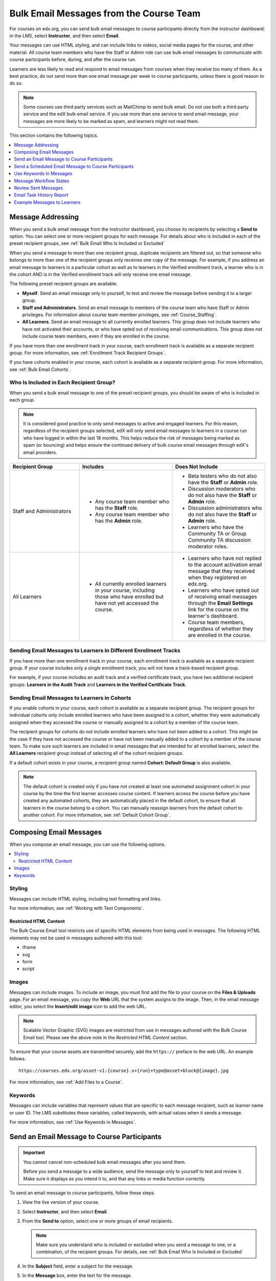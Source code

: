.. _Bulk Email:

########################################
Bulk Email Messages from the Course Team
########################################

For courses on edx.org, you can send bulk email messages to course participants
directly from the instructor dashboard: in the LMS, select **Instructor**, and
then select **Email**.

Your messages can use HTML styling, and can include links to videos, social
media pages for the course, and other material. All course team members who
have the Staff or Admin role can use bulk email messages to communicate with
course participants before, during, and after the course run.

Learners are less likely to read and respond to email messages from courses
when they receive too many of them. As a best practice, do not send more than
one email message per week to course participants, unless there is good reason
to do so.

.. note:: Some courses use third party services such as MailChimp to send bulk
   email. Do not use both a third party service and the edX bulk email
   service. If you use more than one service to send email message, your
   messages are more likely to be marked as spam, and learners might not read
   them.

This section contains the following topics.

.. contents::
  :local:
  :depth: 1

.. _bulk_email_message_addressing:

*************************
Message Addressing
*************************

When you send a bulk email message from the instructor dashboard, you choose
its recipients by selecting a **Send to** option. You can select one or more
recipient groups for each message. For details about who is included in each
of the preset recipient groups, see :ref:`Bulk Email Who Is Included or
Excluded`

When you send a message to more than one recipient group, duplicate recipients
are filtered out, so that someone who belongs to more than one of the recipient
groups only receives one copy of the message. For example, if you address an
email message to learners in a particular cohort as well as to learners in the
Verified enrollment track, a learner who is in the cohort AND is in the Verified
enrollment track will only receive one email message.

The following preset recipient groups are available.

* **Myself**. Send an email message only to yourself, to test and review the
  message before sending it to a larger group.

* **Staff and Administrators**. Send an email message to members of the course
  team who have Staff or Admin privileges. For information about course
  team member privileges, see :ref:`Course_Staffing`.

* **All Learners**. Send an email message to all currently enrolled learners.
  This group does not include learners who have not activated their accounts,
  or who have opted out of receiving email communications. This group does not
  include course team members, even if they are enrolled in the course.

If you have more than one enrollment track in your course, each enrollment
track is available as a separate recipient group. For more information, see
:ref:`Enrollment Track Recipient Groups`.

If you have cohorts enabled in your course, each cohort is available as a
separate recipient group. For more information, see :ref:`Bulk Email Cohorts`.


.. _Bulk Email Who Is Included or Excluded:

=========================================
Who Is Included in Each Recipient Group?
=========================================

When you send a bulk email message to one of the preset recipient groups, you
should be aware of who is included in each group.

.. note:: It is considered good practice to only send messages to active and
   engaged learners. For this reason, regardless of the recipient groups
   selected, edX will only send email messages to learners in a course run who
   have logged in within the last 18 months. This helps reduce the risk of
   messages being marked as spam (or bouncing) and helps ensure the continued
   delivery of bulk course email messages through edX's email providers.

.. list-table::
   :widths: 30 40 40
   :header-rows: 1

   * - Recipient Group
     - Includes
     - Does Not Include

   * - Staff and Administrators
     - * Any course team member who has the **Staff** role.
       * Any course team member who has the **Admin** role.
     - * Beta testers who do not also have the **Staff** or **Admin** role.
       * Discussion moderators who do not also have the **Staff** or **Admin**
         role.
       * Discussion administrators who do not also have the **Staff** or
         **Admin** role.
       * Learners who have the Community TA or Group Community TA discussion
         moderator roles.

   * - All Learners
     - * All currently enrolled learners in your course, including those who
         have enrolled but have not yet accessed the course.
     - * Learners who have not replied to the account activation email message
         that they received when they registered on edx.org.
       * Learners who have opted out of receiving email messages through the
         **Email Settings** link for the course on the learner's dashboard.
       * Course team members, regardless of whether they are enrolled in the
         course.


.. _Enrollment Track Recipient Groups:

==================================================================
Sending Email Messages to Learners in Different Enrollment Tracks
==================================================================

If you have more than one enrollment track in your course, each enrollment
track is available as a separate recipient group. If your course includes only
a single enrollment track, you will not have a track-based recipient group.

For example, if your course includes an audit track and a verified certificate
track, you have two additional recipient groups: **Learners in the Audit
Track** and **Learners in the Verified Certificate Track**.


.. _Bulk Email Cohorts:

===================================================
Sending Email Messages to Learners in Cohorts
===================================================

If you enable cohorts in your course, each cohort is available as a separate
recipient group. The recipient groups for individual cohorts only include
enrolled learners who have been assigned to a cohort, whether they were
automatically assigned when they accessed the course or manually assigned to a
cohort by a member of the course team.

The recipient groups for cohorts do not include enrolled learners who have not
been added to a cohort. This might be the case if they have not accessed the
course or have not been manually added to a cohort by a member of the course
team. To make sure such learners are included in email messages that are
intended for all enrolled learners, select the **All Learners** recipient
group instead of selecting all of the cohort recipient groups.

If a default cohort exists in your course, a recipient group named **Cohort:
Default Group** is also available.

.. note:: The default cohort is created only if you have not created at least
   one automated assignment cohort in your course by the time the first
   learner accesses course content. If learners access the course before you
   have created any automated cohorts, they are automatically placed in the
   default cohort, to ensure that all learners in the course belong to a
   cohort. You can manually reassign learners from the default cohort to
   another cohort. For more information, see :ref:`Default Cohort Group`.


.. _Options for Email Message Text:

*******************************
Composing Email Messages
*******************************

When you compose an email message, you can use the following options.

.. contents::
  :local:
  :depth: 2

=======
Styling
=======

Messages can include HTML styling, including text formatting and links.

For more information, see :ref:`Working with Text Components`.

-----------------------
Restricted HTML Content
-----------------------

The Bulk Course Email tool restricts use of specific HTML elements from being
used in messages. The following HTML elements may not be used in messages
authored with this tool:

* iframe
* svg
* form
* script

.. note: If a message contains restricted HTML content it will **not** be
   stripped from the message. The HTML code will be converted to plain text. You
   should send a test message to yourself first before sending to larger groups
   to ensure message content is displayed as desired.

======
Images
======

Messages can include images. To include an image, you must first add the file
to your course on the **Files & Uploads** page. For an email message, you copy
the **Web** URL that the system assigns to the image. Then, in the email
message editor, you select the **Insert/edit image** icon to add the web URL.

.. note:: Scalable Vector Graphic (SVG) images are restricted from use in
   messages authored with the Bulk Course Email tool. Please see the above note
   in the *Restricted HTML Content* section.

To ensure that your course assets are transmitted securely, add the
``https://`` preface to the web URL. An example follows.

::

    https://courses.edx.org/asset-v1:{course}.x+{run}+type@asset+block@{image}.jpg

For more information, see :ref:`Add Files to a Course`.

=========
Keywords
=========

Messages can include variables that represent values that are specific to each
message recipient, such as learner name or user ID. The LMS substitutes these
variables, called keywords, with actual values when it sends a message.

For more information, see :ref:`Use Keywords in Messages`.

.. _Send_Bulk_Email:

**************************************************
Send an Email Message to Course Participants
**************************************************

.. Important:: You cannot cancel non-scheduled bulk email messages after you send them.

   Before you send a message to a wide audience, send the message only to
   yourself to test and review it. Make sure it displays as you intend it to,
   and that any links or media function correctly.

To send an email message to course participants, follow these steps.

#. View the live version of your course.

#. Select **Instructor**, and then select **Email**.

#. From the **Send to** option, select one or more groups of email recipients.

   .. note:: Make sure you understand who is included or excluded when you
      send a message to one, or a combination, of the recipient groups. For
      details, see :ref:`Bulk Email Who Is Included or Excluded`

#. In the **Subject** field, enter a subject for the message.

#. In the **Message** box, enter the text for the message.

   For details about options for composing your message, see
   :ref:`Options for Email Message Text`.

#. Select **Send Email**. A bulk email task is queued for processing.

Multiple courses use the same queue to complete these tasks, so it can take
some time for your message to be sent to all of its recipients. You can
perform other tasks on the instructor dashboard or navigate to other pages
while you wait for your message to be sent.

.. _Send_Scheduled_Bulk_Email:

*********************************************************
Send a Scheduled Email Message to Course Participants
*********************************************************

We have introduced a way to schedule a bulk email message to be sent at a
specified date and time in the future. Once a message has been scheduled,
and until the message has been sent, it will be possible to view, edit, or
cancel these messages.

.. Important:: Messages may not be sent at the *exact* time specified

   .. note:: We check the message schedules every fifteen minutes. For example,
      A message scheduled to be sent at 09:10:00 will not be processed until
      09:15:00. Once the schedule for a message has elapsed it will be sent.
      When processed, these messages will be placed on the same queue that
      non-scheduled messages use, so it may take some time for your message to
      be sent to all recipients.

To send a scheduled email message to course participants, follow these steps.

#. View the live version of your course.

#. Select **Instructor**, and then select **Email**.

#. From the **Send to** option, select one or more groups of email recipients.

   .. note:: Make sure you understand who is included or excluded when you
      send a message to one, or a combination, of the recipient groups. For
      details, see :ref:`Bulk Email Who Is Included or Excluded`

#. In the **Subject** field, enter a subject for the message.

#. In the **Message** box, enter the text for the message.

   For details about options for composing your message, including using keywords to make the message more personal, see
   :ref:`Options for Email Message Text`.

#. Check the **Schedule this email for a future date** checkbox. This also
   updates the **Send Email** button to a **Schedule Email** button.

#. Enter a date (in the future) within the **Send date** field, or optionally
   click on the calendar icon to open up a date picker to assist in selecting a
   date for the message.

#. Enter a time within the **Send time** field, or optionally
   click on the clock icon to open up a time picker.

#. Select **Schedule Email**. A bulk email task is then scheduled for
   processing.

=====================================
Managing Scheduled Email Messages
=====================================

Once a message has been scheduled it will appear in the **Scheduled emails**
table. Each entry will describe *when* the message will be sent (in local time),
the *recipient groups* selected, the *subject* of the message, and the *author*
of the message.

.. image:: ../../../shared/images/Bulk_email_scheduled_emails_table.png
       :alt: A tabular list of scheduled email messages, with columns for
             *send date*, *send to*, *subject*, *author*, and *action*.

Each scheduled email entry in this table will support the following actions:

* The *View* button will open a modal that allows you to view the contents of
  this message.
* The *Delete* button will cancel the scheduled bulk email task and the message
  will **not** be sent. This sets the bulk email task's status to **REVOKED**.
* The *Edit* button will allow you to edit the bulk email message. You will be
  able to adjust the recipients, subject, message contents, and/or the date and
  time the message should be sent.


.. _Use Keywords in Messages:

****************************
Use Keywords in Messages
****************************

You can include keywords in your messages. A keyword is a variable: when you
send the message, a value that is specific to the each recipient is substituted
for the keyword. For example, when you use the ``%%USER_FULLNAME%%`` keyword,
each message contains the name of the recipient.

.. note::
  Do not use keywords in the Subject line of a message. The keyword in the
  subject will not be assigned a value, and the recipient will see the keyword
  text.

===================
Supported Keywords
===================

You can use the following keywords in your messages.

* ``%%USER_ID%%`` - the anonymous user ID of the message recipient
* ``%%USER_FULLNAME%%`` - the full name of the message recipient
* ``%%COURSE_DISPLAY_NAME%%`` - the display name of the course
* ``%%COURSE_END_DATE%%`` - the end date of the course

===================
Keyword Formatting
===================

You format keywords as: ``%%Keyword%%``.  You can include keywords in any HTML
tags in an email message. An example follows.

::

  <h2>%%COURSE_DISPLAY_NAME%% Updates</h2>

  <p>Dear %%USER_FULLNAME%%, this is a reminder that the last day of the course
     is <b>%%COURSE_END_DATE%%</b></p>
  . . .

.. _Email_queuing:

****************************
Message Workflow States
****************************

When you select **Send Email** for a message, the server begins to process a
bulk email task. The server assigns a series of different workflow states to
the task.

When you select **Schedule Email** for a message, the server creates a bulk
email task and sets it to the **SCHEDULED** state. This task will remain in this
state until it is ready to be processed.

.. image:: ../../../shared/images/Bulk_email_states.png
       :alt: Flowchart of the possible states of a bulk email task.

Bulk email tasks can have the following workflow states.

* Queuing: The bulk email task is created and being queued for background
  processing.
* Pending: The task is queued and is waiting to run.
* Scheduled: The task has been created and is scheduled to run at a future date
  and time.
* Started: Background processing is in progress to create emailing subtasks.
* Progress: The emailing subtasks are in progress.
* Success: All emailing subtasks are complete. Note that the bulk email task
  can be in this state even if some or all of its emailing subtasks failed.
* Failure: An error occurred and task processing did not complete successfully.
* Revoked: The task was cancelled before it was processed.

While the bulk email task is in progress, you can find out what stage it has
reached in the workflow by checking the **Pending Tasks** section on the
**Course Info** page of the Instructor Dashboard.

.. image:: ../../../shared/images/Bulk_email_pending.png
      :alt: Information about an email message, including who submitted it
            and when, in tabular format

When the bulk email task is complete, you can find its final state by checking
the Email Task History report. For more information, see :ref:`Email Task
History Report`.

.. _Review Sent Messages:

********************************
Review Sent Messages
********************************

You can review a list of all of the messages that have been sent for the
course. For any listed message, you can review the subject, the username of the
person who sent it, the date and time sent, its selected recipients, and the
message text.

#. View the live version of your course.

#. Select **Instructor**, and then select **Email**.

#. In the **Email Task History** section of the page, select **Show Sent Email
   History**. The list of sent messages displays.

.. image:: ../../../shared/images/Bulk_email_list.png
    :alt: A tabular list of sent messages, with columns for subject, sent by,
          time sent, and number sent.

#. To review additional information for a sent message, select its subject. The
   message opens in a dialog box.

.. image:: ../../../shared/images/Bulk_email_sent.png
    :alt: A dialog box with the subject, sent by, date and time sent, sent to,
          and message for an email message, and an option to Copy Email
          to Editor.

#. Optionally, use the message as the basis for a new message: select **Copy
   Email to Editor**. The dialog box closes and you can edit the text, links,
   and formatting that were duplicated into the **Subject** and **Message**
   fields.

   When you create a message by copying a previously-sent message, be sure to
   review and test it thoroughly before you send it to all course participants.

.. _Email Task History Report:

********************************
Email Task History Report
********************************

The Email Task History report can help you keep track of who sent messages,
when, to which groups, and how many messages were successfully sent. For each
message sent, the report includes the username of the requester, the date and
time it was submitted, the duration and state of the entire task, the task
status, and the task progress.

You can use this history to investigate questions relating to bulk email
messages that have been sent, such as these examples.

* How frequently learners are sent course-related email messages.
* Whether a message was sent successfully.
* The change in the number of people who were sent course-related messages over
  time.

To produce the Email Task History report, follow these steps.

#. View the live version of your course.

#. Select **Instructor**, and then select **Email**.

#. In the **Email Task History** section of the page, select **Show Email Task
   History**. A report like the following example displays on the instructor
   dashboard.

.. image:: ../../../shared/images/Bulk_email_history.png
       :alt: A tabular report with a row for each message sent and columns for
             requester, date and time submitted, duration, state, task status,
             and task progress.

===========================
Review Email Task History
===========================

For tasks with a **State** of Success, the **Task Progress** column shows an
informational message. These messages can have a format such as "Message
successfully emailed for 13457 recipients (skipping 29) (out of 13486)". To
interpret this message, note that:

* The first number ("recipients") indicates the number of messages sent to the
  selected recipients.

* The second number ("skipping") indicates the number of enrolled and activated
  users who were not sent the message. This count is of learners who have opted
  not to receive course email messages.

* The final number ("out of") indicates the number of users in the set of
  recipients you selected who were enrolled in the course (and had activated
  their user accounts) when you sent the email message.

  Note that the **Total number of enrollees** shown in enrollment data in
  Insights includes all currently enrolled learners, regardless of account
  activation status, and as a result can be different than this "out of"
  number.

If the "recipients" and "out of" numbers are the same, the message reads
"Message successfully emailed for 13457 recipients" instead.

Other **Task Progress** messages for tasks with a **State** of Success indicate
that some or all of the emailing subtasks did not successfully send email:

* "Message emailed for {number succeeded} of {number attempted} recipients"
* "Message failed to be emailed for any of {number attempted} recipients"
* "Unable to find any recipients to be emailed"

No **Task Progress** messages display for tasks that have a **State** of
Failure.

.. _Example Messages to Students:

*********************************
Example Messages to Learners
*********************************

You can use these example messages, prepared for delivery before typical course
milestones, as models for your own course communications.

.. contents::
  :local:
  :depth: 1

These messages are styled as email messages, but you could also post this
information in a course discussion topic or in a course update. To use
:ref:`keywords <Use Keywords in Messages>`, you must send email messages;
keywords are not supported in discussion topics.

.. important::
 Revise these message templates carefully to include facts for
 your own course, meet the needs of your learners, and reflect your own
 objectives and personality. Search for the "{" and "}" characters to locate
 prompts and replace them with course-specific values.

 Some of these messages also contain :ref:`keywords <Use Keywords in
 Messages>`. Values specific to your course and the recipients will be
 substituted for the keywords when you send the messages. Ensure you are using
 keywords appropriately for your course and objectives.

.. _Prelaunch Reminder:

====================
Pre-launch Reminder
====================

Pre-launch reminders raise awareness of the course start date, publicize the
course, and generate excitement. In addition to the course start date and time,
the example that follows also lets learners know that:

* UTC is used in edX courses. Alternatively, you could include information
  about your course or the edX platform that will contribute to your learners'
  success.

* The course has a companion social media site. Alternatively, you might
  include information about planned meetups or other community-building
  opportunities.

You may want to send out more than one message before the course launches: use
this template as a starting point for crafting the different messages you want
to deliver. Replace values enclosed by {braces} with information that applies
to your course. In addition, check that you are using :ref:`keywords <Use
Keywords in Messages>` appropriately.

::

  Subject: {course number} Starts Soon!

  Hello %%USER_FULLNAME%%,

  We are excited that you are joining us for {course number}
  %%COURSE_DISPLAY_NAME%%, offered by {organization name} through edX. Class
  begins on {day}, {date} at {time} UTC (which is {time} {local time zone}).
  Note that many dates and times in edX courses appear in your local time zone,
  but some might appear in Coordinated Universal Time (UTC). Dates and times
  that use your local time zone are followed by an indication of the time
  zone: for example, 17:00 Sept. 5, 2016 IOT. UTC dates and times do not
  have a time zone indicator. For UTC times, you might want to use a time zone
  converter such as {link}.

  In case you haven't already found it, {course number} has its own official
  Facebook page {add link}. You can find videos and photos posted there before
  the course even begins.

  If this is your first edX course, consider enrolling in the edX Demo course
  {add link}. This course gives you an opportunity to explore the edX platform
  and learn how to answer problems and track your progress, before {course
  number} begins.

  Your {course number} course staff

.. _Launch Day Welcome:

===================
Launch Day Welcome
===================

On your course start date, you can send an email message that both welcomes
learners and gives them specific actions to accomplish. This example directs
learners to two of the course pages to encourage exploration and discovery, and
personally introduces the course team leader. Search for the values enclosed by
{braces} in this template and replace them with information for your course.

::

  Subject: {course number} Starts Today!

  Hello everyone!

  At this time, edX course {course number} is available from your Dashboard
  {add link}, and the staff would like to officially welcome you to the course!
  You'll find materials for the first week on the Course page,
  including both video lectures and problem sets.

  Please take some time to go to the Home page to read the handouts
  and get familiar with course policies and philosophy.

  I will be your course lead and I hope you will all have a great time learning
  {subject}! It may be challenging, it may be frustrating, but it will be
  rewarding and you will learn a ton.

  On behalf of the staff, welcome, good luck, and have fun!

  {name} and the {course number} staff

.. _Verified Registration Reminder:

==============================================
Reminder to Register for Verified Certificate
==============================================

After your course has launched, you can send an email to remind learners that
the last day to register for a verified certificate is approaching. You can use
this template as a starting point for your own message; search for the values
enclosed by {braces} and replace them with information for your course. In
addition, check that you are using :ref:`keywords <Use Keywords in Messages>`
appropriately.

::

  Subject: Earn an edX verified certificate for {course name}!

  Dear %%USER_FULLNAME%%,

  Interested in using an edX certificate to bolster a college application or to
  advance your career? With an edX verified certificate, you can demonstrate to
  colleges, employers, and colleagues that you successfully completed a
  challenging edX course, while helping to support the edX mission.

  We would like to remind you that {date} is the last day to register for a
  verified certificate in %%COURSE_DISPLAY_NAME%%. Registering for a
  certificate is easy! Just go to this course on your edX dashboard and click
  "Challenge Yourself".

  Good luck!

  {name} and the {course number} staff

.. _Weekly Highlights:

==================
Weekly Highlights
==================

Sending a weekly email to learners can be a great way to keep them engaged and
provide encouragement. At the end of each week you might send learners an email
that summarizes the content covered, and reminds learners about upcoming
assessments or milestones in the course. Optionally, to encourage participation
in the discussion forums, you might also highlight particularly interesting or
important discussions, and provide links to the discussion topics.

You can use this template as a starting point for designing your own message,
omitting the discussion highlights if they are not appropriate for your course
(the example discussion highlights are from a course about urban solutions to
the global water crisis). Search for the values enclosed by {braces} and
replace them with information for your course. In addition, check that you are
using :ref:`keywords <Use Keywords in Messages>` appropriately.

::

  Subject: {Course Name} Week 1 Highlights

  We hope you all had a great week! Below, we have provided links to some
  exciting discussions that have been going on, and a Q&A video with
  {Professor} that recaps some of the questions that have come up this week.

  We'd also like to remind you to take this week's quiz by {date} at {time}
  UTC. The next module will be available on {Time and Date}.

  {Link to Video}

  Here are a few highlights from the discussion forum this week. Please join us
  online and keep the conversation going!

  * There has been quite a debate over whether urban stream restoration is
    possible and what types of restoration are desirable. How can we improve
    restoration practice and its outcomes? {Link to the Discussion}

  * Please continue to share your stories of urban stream restoration - there
    are many great examples here of what is possible! {Link to the Discussion}

  See you next week,
  {name} and the {course number} staff


.. _Midcourse Encouragement:

========================
Mid-Course Encouragement
========================

While your course is running, you can send messages to promote community,
remind learners of upcoming due dates, and address any recurring issues.

This example gives learners guidance on how to keep up with the course schedule
and encourages contributions to the discussions. You may want to send out more
than one message while the course is running. You can use this template as a
starting point for your own messages; search for the values enclosed by
{braces} and replace them with information for your course. In
addition, check that you are using :ref:`keywords <Use Keywords in Messages>`
appropriately.

::

  Subject: {course name} Announcements

  Dear students,

  We hope that you are learning a lot in {course number}! Remember that problem
  set {number} is due on {date} at {time} UTC. You can always check the
  schedule {add link} on the Home page to plan ahead.

  The contributions to the course discussions have been amazing. You'll also
  see on the Home page that we have made several of you community
  TAs to thank you for your thoughtful contributions. Keep those conversations
  going!

  We have a few additional announcements.

  * Week {number} on {subject} is now available on the Course page.

  * Problem set {number} is also available. It is due on {date} at {time} UTC.

  * Remember that the due dates for problem sets and exams are in UTC (the GMT
    time zone). See the current UTC time here {add link}. Please convert the
    times given to your own time zone!

  Wishing you continued success in the course,

  {name} and the {course number} staff

.. _Midcourse Events:

========================
Mid-Course Event
========================

Before an exam or other significant course event, messages can provide
practical information about the exam, communicate expectations regarding
conduct, and also encourage learners to continue working toward course
completion. This example lets learners know:

* How long they have to complete the exam, and when they can see answers to
  questions.

* How to communicate any errors or other issues found during the exam to the
  course staff.

* Whether the course discussions will be open or closed during the exam. (In
  the example that follows, the discussions will remain **open**.)

* What constitutes an honor code violation.

* What technical limitations, if any, are imposed by external tools such as
  graders.

Be sure to search for the values enclosed by {braces} and replace them with
information for your course. In addition, check that you are using
:ref:`keywords <Use Keywords in Messages>` appropriately.

::

  Subject: {course number} Exam Info

  Hello %%USER_FULLNAME%%,

  Great job working through week {number}! As you know, the {course number}
  exam is next week. If you missed a problem set, you can still earn a
  certificate. Each problem set is worth only {number}% of the overall grade,
  but this exam is worth {number}%.

  Please read this important information about the exam before you begin taking
  it.

  * The exam starts on {date} at {time} UTC and must be finished by {date} at
    {time} UTC. Plan your schedule accordingly.

  * Be sure that you know what time the UTC deadline is in your time zone. See
    the current UTC time {add link}. No extensions will be given.

  * The exam is not timed. You can start, stop, and come back to it until the
    deadline.

  * Each exam question allows only one answer submission. If you accidentally
    click "Check", that problem cannot be reset for you.

  * The exam covers everything (video lectures, reading, and problem sets) from
    weeks {number}-{number}. If you missed any of these materials, you will
    want to review them before you take the exam.

  * You can use the textbook and the Internet to clarify your knowledge of exam
    topics, as long as you are not deliberately looking up answers to exam
    questions.

  * Course discussions will remain open during the exam, but anyone who posts
    an answer to an exam question will be violating the honor code and risk
    being removed from the class, forfeiting the certificate.

  * If you need to alert the staff to an issue with the exam while the exam is
    open, add a post to the General discussion topic and include [EXAM] in
    the subject line.

  * Check the Home page periodically. It is the fastest way the
    staff has to communicate any delays, corrections, or changes.

  Good luck!

  {name} and the {course number} staff

.. _Technical Issue:

========================
Technical Issue
========================

In the event of an unanticipated system failure, a message can both alert
learners to the problem and reassure them that the issue is either resolved or
being addressed. The message can also provide information about any changes
made to the course as a result.

Technical issues can arise during a course for many different reasons, so this
example is likely to need revision to apply to an issue that you encounter.
Keep in mind that to reassure the learners who are affected by the problem, the
message should have a positive tone, and calmly and briefly identify the
problem, the status of its solution, and any after effects.

::

  Dear students,

  We've encountered a technical problem with {video, assignment, etc. name}.
  {We are working to resolve it now. / This issue has been fixed.}

  As a result of this issue, we have {extended the deadline for / rescored}
  this assignment so that it will not affect your grade.

  Thanks for your patience, and we look forward to continuing the course with
  you.

  {name} and the {course number} staff

.. _Course Farewell and Certificates:

=================================
Course Farewell and Certificates
=================================

In the last few days before your course ends, a message can direct learners to
a course survey, answer questions about certificates, and provide information
about future access to course materials. Be sure to replace values enclosed by
{braces} with information for your course.

::

  Subject: {course number} Final Remarks

  Dear %%USER_FULLNAME%%,

  Thank you for making %%COURSE_DISPLAY_NAME%% so much fun these last few
  months! We had a great time getting to know you through the course
  discussions. We appreciate the effort that you put into this course, and we
  hope that you enjoyed learning {subject} through edX. With or without a
  certificate, you should be proud of your accomplishments.

  * Please take a few minutes to answer the exit survey, now available on the
    Course page. We will use your responses to improve the course in the
    future.

  * If you qualify for a certificate (overall score {number}% or higher), the
    edX dashboard will include a link to your certificate in the near future.
    While you may see the link in a few days, it can take up to two weeks for
    edX to generate all of the course certificates.

  * As an enrolled student, you will have access to the lecture videos even
    after the course ends. Assessments will remain, but you will no longer be
    able to submit answers to any problem sets or exams with due dates.

  * The {course number} discussions close on {date} at {time} UTC. You will not
    be able to add to the discussions after that time, but you will be able to
    continue viewing all of the conversations that took place during the
    course.

  We hope that you share what you learned in {course number} with your
  colleagues, friends, and family.

  Good luck on the final exam and beyond!

  {name} and the {course number} staff

.. _New Course Run Announcement:

=================================
New Course Run Announcement
=================================

When you prepare a course for a new run, you can use the bulk email feature in
its previous run (or runs) to inform an engaged and knowledgeable audience:
your former learners. Announcing a new run to learners of an earlier run gives
you the opportunity to highlight key aspects of the course, such as the quality
and variety of its discussions, or the global interest and relevance of the
subject, as demonstrated by past enrollment. You can also reveal new features
or content that have been added to the new course run. By emphasizing the
value of the course, you get people thinking and talking about their
experiences, build excitement, and encourage re-enrollment.

This message template offers learners who did not complete the course, or who
did not previously choose the verified certificate track, the opportunity to do
so. It also invites learners to share the course with colleagues and and
friends.

When preparing a message from this template, search for values enclosed by
{braces} and replace them with information that applies to your course.

::

  Subject: Announcing a new run of {course name}

  Hello {course number} learners,

  The next run of {course number} {course name} begins on {date}! We are glad
  to share this news with you, the students who made the earlier run{s} of
  {course number} so successful.

  {Success story from the previous run.}

  {New content or features for the upcoming run.}

  Perhaps you want to share the {course name} experience with a friend or
  colleague, earn an ID-verified certificate of achievement, or work through
  course content that you weren't able to complete before. When {course number}
  is offered in {time frame}, we welcome you to join the community of learners
  again.

  To learn more and to enroll, visit the {course name} page {add link}.

  We hope to see you in the course,

  The {course number} Staff
